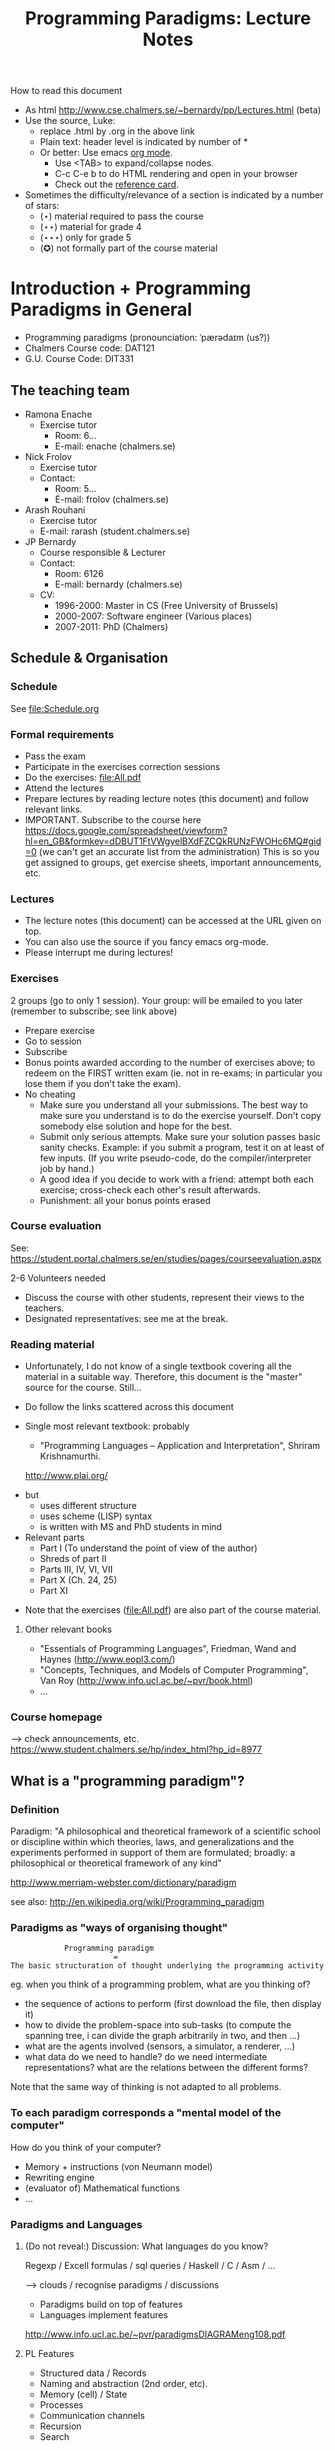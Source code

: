 #+TITLE: Programming Paradigms: Lecture Notes
#+EMAIL: bernardy@chalmers.se
#+STYLE: <link rel="stylesheet" type="text/css" href="pp.css" />

How to read this document
 + As html http://www.cse.chalmers.se/~bernardy/pp/Lectures.html (beta)
 + Use the source, Luke: 
   - replace .html by .org in the above link
   - Plain text: header level is indicated by number of *
   - Or better: Use emacs [[http://orgmode.org/][org mode]]. 
     + Use <TAB> to expand/collapse nodes. 
     + C-c C-e b to do HTML rendering and open in your browser
     + Check out the [[http://orgmode.org/orgcard.txt][reference card]].
 + Sometimes the difficulty/relevance of a section is indicated by a number of stars:
   + (⋆) material required to pass the course
   + (⋆⋆) material for grade 4
   + (⋆⋆⋆) only for grade 5 
   + (✪) not formally part of the course material


* Introduction + Programming Paradigms in General

- Programming paradigms
 (pronounciation: ˈpærədaɪm (us?)) 
- Chalmers Course code: DAT121
- G.U. Course Code: DIT331

** The teaching team
+ Ramona Enache
  - Exercise tutor
    - Room: 6...
    - E-mail: enache (chalmers.se)
+ Nick Frolov
  - Exercise tutor
  - Contact:
    - Room: 5...
    - E-mail: frolov (chalmers.se)
+ Arash Rouhani
  - Exercise tutor
  - E-mail: rarash (student.chalmers.se)
+ JP Bernardy
  - Course responsible & Lecturer
  - Contact:
    - Room: 6126
    - E-mail: bernardy (chalmers.se)

  - CV:
    + 1996-2000: Master in CS (Free University of Brussels)
    + 2000-2007: Software engineer (Various places)
    + 2007-2011: PhD (Chalmers)

** Schedule & Organisation
*** Schedule
See file:Schedule.org
*** Formal requirements
- Pass the exam
- Participate in the exercises correction sessions 
- Do the exercises: file:All.pdf
- Attend the lectures
- Prepare lectures by reading lecture notes (this document) and follow relevant links.
- IMPORTANT. Subscribe to the course here
  https://docs.google.com/spreadsheet/viewform?hl=en_GB&formkey=dDBUT1FtVWgyelBXdFZCQkRUNzFWOHc6MQ#gid=0
  (we can't get an accurate list from the administration) This is so
  you get assigned to groups, get exercise sheets, important
  announcements, etc.
*** Lectures
- The lecture notes (this document) can be accessed at the URL given
  on top.
- You can also use the source if you fancy emacs org-mode.
- Please interrupt me during lectures!
*** Exercises
2 groups (go to only 1 session).
Your group: will be emailed to you later (remember to subscribe; see link above)

- Prepare exercise
- Go to session
- Subscribe
- Bonus points awarded according to the number of exercises above; to
  redeem on the FIRST written exam (ie. not in re-exams; in particular
  you lose them if you don't take the exam).
- No cheating
  + Make sure you understand all your submissions. The best way to
    make sure you understand is to do the exercise yourself. Don't
    copy somebody else solution and hope for the best.
  + Submit only serious attempts. Make sure your solution passes basic
    sanity checks. Example: if you submit a program, test it on at
    least of few inputs. (If you write pseudo-code, do the
    compiler/interpreter job by hand.)
  + A good idea if you decide to work with a friend: attempt both each
    exercise; cross-check each other's result afterwards.
  + Punishment: all your bonus points erased
*** Course evaluation

See: https://student.portal.chalmers.se/en/studies/pages/courseevaluation.aspx

2-6 Volunteers needed
- Discuss the course with other students, represent their views to the teachers.
- Designated representatives: see me at the break.

*** Reading material
+ Unfortunately, I do not know of a single textbook covering all the
  material in a suitable way. Therefore, this document is the "master"
  source for the course. Still...
+ Do follow the links scattered across this document
+ Single most relevant textbook: probably

  + "Programming Languages -- Application and Interpretation", Shriram Krishnamurthi.

  http://www.plai.org/
#  http://www.cs.brown.edu/~sk/Publications/Books/ProgLangs/2007-04-26/
 
  + but
    * uses different structure
    * uses scheme (LISP) syntax
    * is written with MS and PhD students in mind

  + Relevant parts
    * Part I (To understand the point of view of the author)
    * Shreds of part II 
    * Parts III, IV, VI, VII
    * Part X (Ch. 24, 25) 
    * Part XI

+ Note that the exercises (file:All.pdf) are also part of the course material.
**** Other relevant books

- "Essentials of Programming Languages", Friedman, Wand and Haynes (http://www.eopl3.com/)
- "Concepts, Techniques, and Models of Computer Programming", Van Roy (http://www.info.ucl.ac.be/~pvr/book.html)
- ...

*** Course homepage
 ⟶ check announcements, etc.
https://www.student.chalmers.se/hp/index_html?hp_id=8977
** What is a "programming paradigm"?

*** Definition

Paradigm: "A philosophical and theoretical framework of a scientific school or
discipline within which theories, laws, and generalizations and the
experiments performed in support of them are formulated; broadly: a
philosophical or theoretical framework of any kind"

http://www.merriam-webster.com/dictionary/paradigm

see also: http://en.wikipedia.org/wiki/Programming_paradigm

*** Paradigms as "ways of organising thought"

:             Programming paradigm 
:                        = 
: The basic structuration of thought underlying the programming activity

eg. when you think of a programming problem, what are you thinking of?

- the sequence of actions to perform (first download the file, then
  display it)
- how to divide the problem-space into sub-tasks (to compute the
  spanning tree, i can divide the graph arbitrarily in two, and then
  ...)
- what are the agents involved (sensors, a simulator, a renderer, ...)
- what data do we need to handle? do we need intermediate
  representations? what are the relations between the different forms?

Note that the same way of thinking is not adapted to all problems.

*** To each paradigm corresponds a "mental model of the computer"

How do you think of your computer?

- Memory + instructions (von Neumann model)
- Rewriting engine
- (evaluator of) Mathematical functions
- ...
  
*** Paradigms and Languages
**** (Do not reveal:) Discussion: What languages do you know? 

Regexp / Excell formulas / sql queries / Haskell / C / Asm / ...

 ⟶ clouds / recognise paradigms / discussions

- Paradigms build on top of features
- Languages implement features

http://www.info.ucl.ac.be/~pvr/paradigmsDIAGRAMeng108.pdf

**** PL Features
- Structured data / Records
- Naming and abstraction (2nd order, etc).
- Memory (cell) / State
- Processes
- Communication channels
- Recursion
- Search

*** Notion of paradigm shift
After writing many programs, you may notice patterns emerging. These
patterns may become codified, either informally (cf. "Design
Patterns", the seminal book) or formally within the language
(cf. Haskell Monads).

Eventually, all programming may revolve around a number of patterns;
the old ways are abandonned.  This is the paradigm shift: a new way of
thinking appears. Eventually, a new programming language may be
developed to support the "patterns" directly.

#+begin_src dot :file shift.svg :cmdline -Kdot -Tsvg
digraph G {
   "Programming habits" -> "(Design) patterns" -> "New Paradigm"
}
#+end_src

#+results:
[[file:shift.svg]]

*** The importance of knowing multiple paradigms
**** Ability to think "big thoughts"
- Anecdote: MULTICS
- "Language as thought shaper", from http://soft.vub.ac.be/~tvcutsem/whypls.html

  To quote Alan Perlis: "a language that doesn't affect the way you
  think about programming, is not worth knowing."
  
  The goal of a thought shaper language is to change the way a
  programmer thinks about structuring his or her program. The basic
  building blocks provided by a programming language, as well as the
  ways in which they can (or cannot) be combined, will tend to lead
  programmers down a "path of least resistance", for some unit of
  resistance. For example, an imperative programming style is definitely
  the path of least resistance in C. It's possible to write functional C
  programs, but as C does not make it the path of least resistance, most
  C programs will not be functional.

  Functional programming languages, by the way, are a good example of
  thought shaper languages. By taking away assignment from the
  programmer's basic toolbox, the language really forces programmers
  coming from an imperative language to change their coding habits. I'm
  not just thinking of purely functional languages like
  Haskell. Languages like ML and Clojure make functional programming the
  path of least resistance, yet they don't entirely abolish
  side-effects. Instead, by merely de-emphasizing them, a program
  written in these languages can be characterized as a sea of
  immutability with islands of mutability, as opposed to a sea of
  mutability with islands of immutability. This subtle shift often makes
  it vastly easier to reason about the program.

  Erlang's concurrency model based on isolated processes communicating
  by messages is another example of a language design that leads to
  radically different program structure, when compared to mainstream
  multithreading models. Dijkstra's "GOTO considered harmful" and
  Hoare's Communicating Sequential Processes are pioneering examples of
  the use of language design to reshape our thoughts on programming. In
  a more recent effort, Fortress wants to steer us towards writing
  parallel(izable) programs by default.

  Expanding the analogy with natural languages, languages as thought
  shapers are not about changing the vocabulary or the grammar, but
  primarily about changing the concepts that we talk about. Erlang
  inherits most of its syntax from Prolog, but Erlang's concepts
  (processes, messages) are vastly different from Prolog's (unification,
  facts and rules, backtracking). As a programing language researcher, I
  really am convinced that language shapes thought.

- When a paradigm is well supported, you can "think big" and have the
  compiler check that you're on the right track.
**** Altenative paradigms in the industry:
- "Excell is the most used programming language"
- SQL is mostly functional (relational)
- F# officially supported by MicroSoft
- Exponential growth of Erlang / Haskell

**** (✪) Fun reading on the importance of using the right language:
http://tauday.com/

** Outline of the course
*** Brief exposition of each paradigm

Can I teach you 5 differrent ways of thinking in 7 weeks? 
Each of these would require major rewiring of your brain. Difficult!
But fear not... Other courses are available:

- Functional ("introduction to functional programming" TDA555)
- Imperative ("machine-oriented programming" EDA480)
- Concurrent ("concurrent programming" TDA381)
- Object oriented ("Object oriented programming" DAT042)
- Logic (?) -- partly covered in Formal Methods
*** (Some) Transformations between paradigms
*This is the focus of the course.*
*** Learning outcomes
**** Awareness of multiple paradigms
First questions of the design phase: "How should I think about this
problem? (Do I know a paradigm suitable to express the solution?)"
**** Recognise "encoded" thoughts:
+ what is the natural paradigm
+ decode them
**** Encode thoughts expressed in a paradigm in another one
**** The exam questions will be similar to exercises
Note in particular that exercises are integral part of the course material.

* Prelude: A crash course on types
Types are essential to get a quick overview of what a program is
"about". Very useful when facing abstract programs! Hence, they are
important in this course since some paradigms have high "expression
power" (ie. programs can be esoteric if one doesn't know their
purpose).

Here I use the colon ':' to denote the typing relation. 

*** Some examples:

1. 0 : Int
2. 1 : Int
3. 'c' : Char
4. "hello" : String
5. (1/2) : Rational

*** Paramerisation of programs / Abstraction / Function types

Take a simple value like this:

:    greetMe = "Hello, Jean-Philippe! How are you today?" 
:    greetMe : String


That's very useless as a program! We want to be able to greet more
than one person, and parametrize (or abstract) over the name of the
person greeted:


:    greet(name) = "Hello, " ++ name ++ " How are you today?" 


The above makes sense only when 'name' is a string, and in that case
greet(name) is a string. 

:    name : String    ⊢    "Hello, " ++ name ++ " How are you today?" : String

or 

:    name : String    ⊢    greet(name) : String

We can then deduce that "greet" is a function taking a string into a
string, written formally as follows:

:   greet : String → String

*** Trivia: types of the following
1. factorial : ?  
2. π : ?  
3. sin : ?
4. × : ?   (multiplicaton)
5. derivative : ? (or ∫ : ?) (review this question after FP paradigm...)
   - hint: remember that derivative maps sin to cos.
* Imperative programming
** Paradigm

1. do this
2. then do that
3. then do some otherthing 
4. if not done, then repeat 2. and 3. 

(cf. cookbook...

   ... for beginner cooks :)

*** Computing model
"von neumann" model of the computer:

- Memory cells
- Program (assignments, arithmetic, logic, (conditional) jumps)

** Example
*** Gotos

#+begin_example
   -- Assume A : array of comparable items

   begin:
        swapped = false
        i := 1;
   loop:
        if A[i-1] <= A[i] goto no_swap
        swap( A[i-1], A[i] )
        swapped = true
   no_swap:
        i := i+1
        if i < n then goto loop
        if swapped goto begin
#+end_example

*** Loops & Ifs

#+begin_example
   -- Assume A : array of comparable items

      swapped = true
      while swapped
        swapped = false
        for each i in 1 to length(A) - 1 inclusive do:
          if A[i-1] > A[i] then
            swap( A[i-1], A[i] )
            swapped = true
          end if
        end for
#+end_example

*** Wrapping in a procedure for good measure
#+begin_example
    procedure bubbleSort( A : array of comparable items )
      swapped = true
      while swapped
        swapped = false
        for each i in 1 to length(A) - 1 inclusive do:
          if A[i-1] > A[i] then
            swap( A[i-1], A[i] )
            swapped = true
          end if
        end for
      end 
    end procedure
#+end_example

** Discussion: When are gotos appropriate? (vs. ifs and loops?)
extra reading: "goto statement considered harmful", E. G. Dijkstra
http://portal.acm.org/citation.cfm?id=362947

** Transformation: Loops ⟶ Gotos
*** Source: 
#+begin_example
while cond do
  body
#+end_example

*** Target
#+begin_example
test:
  p := not cond
  if p goto done
  body
  goto test
done:
#+end_example

*** Exercise (⋆)
1. Translate the following to explicit gotos:
#+begin_example
do
   body
until cond
#+end_example
2. Translate insertion sort
** Transformation: If then else ⟶ Gotos
*** Source
#+begin_example
if cond then
  part1
else
  part2
#+end_example
*** Target
#+begin_example
  p := not(cond)
  if p then goto label2
  part1
  goto done
label2:
  part2
done:
#+end_example
*** Exercise (⋆⋆)

Do the same job with the switch/case construct.
Hint: use indirect jump.

ie.

: goto A[i]

where A is an array of labels.

** Reverse transformation? (Gotos ⟶ Loops)
No (simple) general formula! (You must be creative)

** Passing by reference 
*** Reminder: References (aka. pointers)
**** Addresses
Assume a variable x:

#+begin_example
 x : Integer {-Variable -}
#+end_example

Then

#+begin_example
 addressOf(x) : PointerTo Integer
#+end_example
   ≃ where in the memory is the variable x

hence:
: addressOf : Integer {-By Ref-} → PointerTo Integer

**** "De-reference"
:     p : PointerTo Integer     ⊢      variableAt(p) : Integer
Hence:
: variableAt : PointerTo Integer → Integer 

**** Trivia: whats the meaning of addressOf(addressOf(x))?
 ⟶ none! because addressOf(x) is just a value, there is no location for it in the memory.
**** Exercise (⋆)
re-write the above in C syntax
*** Example
**** Source:

(Supposing the language supports passing arguments by reference:)

: procedure increment(by ref. x : Int)
:   x := x + 1

with a call

: increment(y)

**** Target

(Assuming the language supports pointers:)

: increment(x : PointerTo Int)
:  variableAt(x) := variableAt(x) + 1

and the call

: increment(addressOf(y))
*** Question: Why is passing by reference useful?
- "expressive power" : you can factor out parts of the computation
  that update any (sub-part of) the state
- save time : no need to copy around things

*** Exercise: Does Java use call by reference? 
  Show example(s) that says yes/no
  
** Transformation: inlining procedure calls
*** Source
#+begin_example
procedure g(by ref. x,y)
  x := x + y

procedure f(by ref. x,y)
  g(x,y)
  x := x + 1
  g(y,x)

f(a,b)
#+end_example
*** Intermediate
#+begin_example
procedure f(x,y)
  x := x + y
  x := x + 1
  y := y + x


f(a,b)
#+end_example

*** Final
#+begin_example
a := a + b
a := a + 1
b := b + a
#+end_example
*** Exercise: redo the transformations above, assuming call-by-value.
*** Question: What happens when the original program is recursive?
** Transformation: Procedures ⟶ Gotos & Variables
Source:
#+begin_example
function sqrt(x : Float) : Float
  result := x / 2 
  while distance (result * result, x) > ε
    -- Newton approx to refine the result
    ...
  return result;

-- the calls:
sqrt(12345)
...
...
sqrt(6789);
#+end_example

Target:
#+begin_example
sqrt:
-- argument in global variable 'sqrtArgument'
sqrtResult := sqrtArgument / 2;
-- And then newton algorithm 
...
...
-- at this point, sqrtResult contains the result.
goto sqrtCaller;

sqrtArgument := 12345;
sqrtCaller := out1;
goto sqrt;
out1:
...
...
sqrtArgument := 6789;
sqrtCaller := out2;
goto sqrt;
out2:
#+end_example

*** Trivia: What happens when the original program is recursive?

- Loop (dynamic)
- variables: a mess...
** Transformation: Explicit stack
*** 1st example: factorial.
Translation of a recursive call:
 - push local variables on a stack
 - set caller
 - goto
 - pop local variables

#+begin_example
function fact (n:Int)
  if n = 0 then
    return 1
  else
    return n * fact(n-1)
#+end_example

Straightforward application of rules:


#+begin_example
-- Call to 'fact'
caller := out;
n := 12;
goto fact;
out:

...
...

-- Definition of 'fact':
fact:
if n = 0 then
  result := 1;
  goto caller;
else 
  push(n,caller);         -- save locals         \
  caller := continue;     -- remember caller      |
  n := n-1;               -- set arguments        |    This is the translation
  goto fact;              -- jump                 |        of the call  'fact(n-1)'
continue:                                         |
  pop(n,caller);          -- restore locals       /
  result := n * result;   -- result (on the rhs of :=) is the result of the recursive call.
  goto caller;            
#+end_example

*** 2nd example: factorial (alternative algorithm)
**** Source
#+begin_example
function fact (n:Int,acc:Int)
  if n = 0 then
    return acc
  else
    return fact(n-1,n * acc)
#+end_example
**** Question: explain the algorithm.
**** Target (by straightforward application of rules)
#+begin_example
fact: -- n,acc,caller are defined here.
if n = 0 then
  result := acc;
  goto caller;
else
  push (n,acc,caller)
  acc := acc * n;
  n := n-1;
  caller := continue;
  goto fact;  
  continue:
  pop (n,acc,caller)
  result := result; -- just forward the result of the recursive call.
  goto caller;
#+end_example
**** Improvement:
But:
 - The local variables are saved for nothing: they are not used after they are popped!
 - The result := result statement is useless.

Hence we obtain:

#+begin_example
fact: -- n,acc,caller are defined here.
if n = 0 then
  result := acc;
  goto caller;
else
  push (caller)
  acc := acc * n;
  n := n-1;
  caller := continue;
  goto fact;  
  continue:
  pop (caller)
  goto caller;
#+end_example

What is the effect of the following?

:  push (caller)
:  caller := continue
:  goto fact

It fact, it is the same as 

:  goto fact

Indeed, after returning to "continue", the caller will just be popped
from the stack; and we'll jump to it.  This would also be done by the
normal "goto caller" return statement if we had not overwritten the
caller with continue.


Hence, the stack can be removed altogether! This is called /tail-call optimisation/. Why?


We get:
#+begin_example
acc := 1;
caller := out;
goto fact
out:

fact:
if n = 0 then
  result := acc;
  goto caller;
else
  acc := n * acc; -- note the order of assignments
  n := n-1;
  goto fact:
#+end_example

**** Final version
Finally we can reconstruct a loop:

#+begin_example
acc := 1;
while n /= 0 do
  acc := n * acc;
  n := n-1;
result := acc;
#+end_example

* Interlude: Garbage Collection
aka. Automatic memory management
The memory is freed automatically for you! (Magic!?)

- Allows for much easier OOP
- Practically impossible to do FP/Logic without it
* Object-oriented programming
** Coupling data and related code
*** Toy example: Date

#+begin_example
class Date

  field
    year : Integer
    month : Integer
    day : Integer


  method ShiftByDays(days : Integer);

  constructor ymd(y,m,d : Integer)
  constructor today -- -- query OS for current date


-- Example use:
appointment = today;
appointment.shiftByDays(7);
#+end_example

**** Note: Objects are, almost always, passed by reference.

**** Tranlated into plain records + procedures

#+begin_example
record Date
  Year : Integer
  Month : Integer
  Day : Integer
  
function today : Date;

procedure ShiftByDays(this : Date by reference; days : Integer);
-- Why is "by reference" important?

-- Example use:
appointment = today;
shiftByDays(appointment,7);
#+end_example

** Encapsulation 

mechanisms to make the fields private

*** Paradigm Shift: Abstract Data Type (ADT) 
 - Example: "stack", "priority queue", ... from your data structures course
 - Every data type comes with a specification
 - ... maybe in the form of _unit tests_
 - Notion of data-invariant
 - Advantage: it's easy to change representation of data

 - Note: not every piece of data fits the ADT model. 
   Example: "Person" record.
 - Dogma: never any direct field access (cf. "set" and "get")

** Inheritance
*** Toy example:

#+begin_example
class Animal
  method Pet
     print "Undefined"

class Dog inherits Animal
  method Pet
     print "Shake tail"

class Cat inherits Animal 
  method Pet
     print "Mew"


procedure Test(c : Animal)
  c.Feed

Test(new Dog);
Test(new Cat);
#+end_example

*** Transformation: embed method pointers

The above example gets translated as follows:

#+begin_example
record Animal
  field
    Pet : function;


record Dog 
  field
    Pet : function;

procedure petDog(this : Dog);
  print "Shake tail"  -- (1)


function createDog : Dog
  return new Dog(pet = petDog);  
    

record Cat
  field 
     Pet : function;

procedure petCat(this : Cat);
  print "Shake tail"


function createCat : Cat
  return new Cat(pet = petCat);  


procedure Test(c : Animal by reference)
  c.Pet; -- (1)


Test(cast<Animal> createDog); -- (2)
Test(cast<Animal> createCat); -- (2)
#+end_example

**** Question: what happens on line (1)

- 'c.Pet' is a function pointer;
- the function stored in that variable is called.
- if c.Pet has been correctly set, either dog/cat case will be called.

**** Question: why are the casts (2) valid?
The layout of the parent class is exactly the same as that of the subclass.
(In general, there can be more fields/methods in the subclass, found _after_ the fields of the top class)
 
**** Liskov substitution principle and Polymorphism

if class B inherits class A, then, for any x,

:   x : B  ⇒  x : A

This means that 

1. 'x' has multiple types 

2. Whenever a function 'f' for type 'A', one can pass a value of type
   'B'. By deriving from 'A', a lot of code is automatically ready to
   work with 'B'.  (Inheriting from 'A' make the function 'f' more
   useful.)

This is one instance of an important phenomenon: /polymorphism/. The
kind of polymorphism linked with inheritance is /inclusion
polymorphism/. Recall the definition of set-inclusion:


:         B ⊆ A     iff     x ∈ B  ⇒  x ∈ A


Read (✪) more about polymorphism on Wikipedia.  (I prefer the
article on [[http://en.wikipedia.org/wiki/Polymorphism_(computer_science)][polymorphism]],
http://en.wikipedia.org/wiki/Liskov_substitution_principle is badly
written)

*** Exercises 
Apply the transformation on each of the following examples:

- call the function 'Vocalise' by default in the 'Pet' method
- add a StrayCat subclass which: 
  + scratches instead of meowing;
  + counts of the number of wounds inflicted.

*** What happens when functions have arguments?
In many languages, the type of the arguments of derived functions must
be the SAME as that of the overridden function.
**** Contra-variance (⋆⋆)
A perhaps natural expectation is that you could make the arguments
change as the type of the object. Ex.:


: class Additive 
:   method Add(Additive)
: 
: class Integer extends Additive
:   method Add(Integer)

... but in fact this violates the substitution principle!

Exercise: use the above two classes in a way that shows violation of
substitution.

See also the [[http://en.wikipedia.org/wiki/Covariance_and_contravariance_(computer_science)][wikipedia article]].

*** Extension (✪): function tables

- Is the 'pet' function pointer ever modified?
- How can we save space if there are many methods per class? 

⟶ One more indirection!
**** Example
#+begin_example
record AnimalMethods
  Pet : function
  Vocalise : function

record DogMethods
  Pet : function
  Vocalise : function
  
dogMethods = {Pet := petDog, ...}
#+end_example


*** Paradigm Shift

  - Multiple "cases" can be implemented by inheriting a common class
  - Dogma: no "if".
  - Specific behaviour is implemented in derived methods
  
  - Open question: multiple dispatch!

** Reading/Exercise: Javascript prototypes
http://en.wikipedia.org/wiki/ECMAScript_syntax#Objects

** Multiple-inheritance & interfaces
*** Motivation
#+begin_example
class Computer
class Phone
class SmartPhone inherits Computer, Phone
#+end_example


#+begin_example
class Person
class Student
class GradStud inherits Person, Student
#+end_example

1. Better reuse of code (possibly the derived class can use code from
   both its parents)
2. More polymorphism!

*** Diamond problem

#+begin_src dot :file diamond.svg :cmdline -Kdot -Tsvg
digraph G {
   node [shape="record"];
   "Person" [label="{Person | { fields | {name | birthDate | ...}}}"];
   Person -> Student -> "Grad. Student"
   Person -> Teacher -> "Grad. Student"
}
#+end_src

#+results:
[[file:diamond.svg]]

Does a grad student have two names? ... no
BUT some other fields might need to be duplicated, if they have a
function specific to (Student, or Teacher class). (eg. A grad student
has a Boss as a teacher and another boss as a Student)

⟶ Big headache

On an implementation level:

#+begin_example
class Person
  Name
  BirthDate


class Student inherits Person
  CourseGrade
  ...

class Teacher inherits Person
  numberOfStudents 
  ...

class GradStud inherits Student, Teacher
#+end_example
  

What is the record corresponding to GradStud?
If we copy all the fields, we get:

#+begin_example
Name
BirthDate
CourseGrade
Name
BirthDate
numberOfStudents
#+end_example


The record can be casted to Student (as normal, the 3 last fields will
never be accessed by methods in the Student class) or Teacher (by
adding 3 to the pointer).

But what if a method in the class Student updates the BirthDate? Then
there is a problem: the gradstudent will end up with 2 different
names!

*** Interfaces

As it is often the case, the issue appears only if the shared class
has mutable fields. An important case of immutable fields are methods
(their code is fixed once an for all for a class). Hence the notion of
/Interface/: a class without fields. In Java, there is special support
for interfaces, and one can inherit many of them.

Interfaces:
 - ✓ polymorphism 
 - × code-reuse    

**** Exercise (⋆⋆)
Modify the translation above to support interfaces

**** Exercise (✪)
Translation of interfaces via method tables.

** Forward reference: ``objects are poor man's [[closures]]''
 Note the similarity between objects and closures: they are both
 encoded as state/environment + fct. pointer.
** Traits & Objects as fixpoints (✪)
* Functional programming
** Reading (as necessary to understand Haskell syntax): "Learn you a Haskell, for great good!"
http://learnyouahaskell.com/

** A bit of syntax

*** Function definitions
Similar to mathematical notation:

: minimum (x,y) = if x < y 
:                   then x
:                   else y


*** (λ) abstractions / local functions

In the literature:

: minimum = λ(x,y). if x < y 
:                       then x
:                       else y


In Haskell:

: minimum = \(x,y) -> if x < y 
:                       then x
:                       else y

*** Application BINDS TO THE LEFT.
- No need for parentheses:
  : f x   ==  f(x)
- Left leaning:
  : f x y == (f x) y  ==  (f(x))(y)

** Algebraic Types
   
If A and B are data types, then...

- what is  A + B ?
  + similar to union in C (what is the difference?)

- what is A × B ?
  + similar to records in C (difference?)


Let's count the number of inhabitants of the type:

:    #(A + B) = #A + #B
:    #(A × B) = #A × #B

To "bootstrap" we also need types 0 (empty type, unit of +) and 1 (singleton, unit of ×)

*** Trivia (✪): what is A → B, algebraically ?
*** Examples

: Bool = 1 + 1

Giving a name to the cases:

: Bool = (True : 1) + (False : 1)

In Haskell syntax:

: data Bool = True | False

Lists can be defined as follows, using _recursion_:

: List a = (Nil : a) + (Cons : a × List a)


Haskell syntax:

: data List a = Nil a | Cons a (List a)

*** Exercises
 - define an algebraic type for binary trees (⋆)
 - define an algebraic type for arithmetic expressions (⋆)
   - simple interpreter for the above type (⋆)
*** Transformation: Algebraic data type ⟶ inheritance

- ×: supported by records
- +: one can use inheritance to implement sum types, as follows.

#+begin_src haskell
data List a = Cons a (List a) | Nil

fold k f Nil = k
fold k f (Cons a xs) = f a (fold k f xs)
#+end_src

#+begin_example
interface List<A> {
  B fold<B>(B k¸ Function<A,B> f)
}

class Cons<A> extends List<A> {
  A head;
  List<A> tail;

  B fold<B>(k,f) {
    return f.apply(head,xs.fold(k,f));
  }
}

class Nil<A> extends List<A> {
 -- no field
 
  B fold<B>(k,f) {
    return k;
  }
}

-- missing aspect: one should not allow to implement other instance of the List interface.
#+end_example

**** Remark: the expression problem

- In an OO language such as Java, it is convenient to add new cases to
  sum types, but it is cumbersome to add a new algorithm. (In the
  above example, 'fold' is scatered among 3 classes/interfaces)
- In a language such as Haskell, it is convenient to add a new
  algorithm (the fold function is localised at a single place), but
  cumbersome to add a case in a sum type (why?).

** Higher-order functions
*** Example: fold (sometimes called reduce)

Consider the following function, to sum the elements in a list:
#+begin_src haskell
sum Nil          = 0
sum (Cons x xs)  = x + sum xs
#+end_src

Consider now the following function, which multiplies the elements in
a list:
#+begin_src haskell
product Nil         = 1
product (Cons x xs) = 1 * product xs
#+end_src

*Same pattern ⟶ Abstract out the difference ! (Parameterize)*

Exercise: fill in the question mark in the following snippet
#+begin_src haskell
foldr :: (a -> b -> b) -> b -> [a] -> b
foldr = ?
#+end_src
such that

: sum     xs = foldr (\x y -> x + y) 0 xs
and
: product xs = foldr (\x y -> x * y) 1 xs


- Notes
  + I give some help by writing the type of the foldr function; but 
    you can ignore it for now.
  + 'foldr' is a function taking another function in parameter: a
    higher order function.

*** Example: map

Consider these two examples:
: multiplyBy n Nil = Nil
: multiplyBy n (Cons x xs) = Cons (n*x) (multiplyBy n xs)

: squareAll n Nil = Nil
: squareAll n (Cons x xs) = Cons (x^2) (squareAll n xs)


Capture the pattern in the following 
: map :: (a -> b) -> List a -> List b
: map f xs = ?

*** Polymorphism comes back (⋆⋆⋆)

Note that, both in foldr and map, by abstracting over the functions to
apply on the elements on the list, the resulting code is also
abstracted from the /type/ of the elements in the list. That is, (eg.)
map works on lists of /anything/, as long as the type of function that
we pass to map (1st argument) matches. This is captured formally in
the type of map.

Effectively, map has mutliple types. Because the type is parameterized
over any types (a,b), this is called /parametric polymorphism/.

*** Exercise (⋆)

- write a function that does the dot-product of two vectors;
- then /abstract/.
- Can you find the function you created in the Haskell Data.List
  module? (⋆⋆)

*** Reading: 
"Can Programming Be Liberated From the von Neumann Style?", John
Backus, 1977 Turing Award Lecture
http://www.thocp.net/biographies/papers/backus_turingaward_lecture.pdf
(recommended to read up to p. 620).

** Removing Higher-Order functions
*** Transformation: Inlining higher-order functions

Example/Exercise: from "filter/map" to for loop...

This transformation is essentially the inverse of abstraction.

#+begin_src haskell
map : (a -> b) -> List a -> List b
map f xs = case xs of 
   [] ->  []
   (x:xs) -> f x : map f xs

multiply n xs = map (\x -> x * n) xs
#+end_src

Substitute the formal parameter 'f' by its argument '(\x -> x * n)' in
the code of 'map' (this is called β-recuction):

#+begin_src haskell
multiply n xs = case xs of
    [] ->  []
    (x:xs) -> (\x -> x * n) x : map (\x -> x * n) xs
#+end_src

But we know that multiply n xs == map (\x -> x * n) xs

#+begin_src haskell
multiply n xs = case xs of
    [] ->  []
    (x:xs) -> (\x -> x * n) x : multiply n xs
#+end_src

β-reduce again:

#+begin_src haskell
multiply n xs = case xs of
    [] ->  []
    (x:xs) -> x * n : recursiveCall f xs
#+end_src

Downside: 
- explosion of the code size
- maybe impossible! (eg. the code of map is not available -- map itself is abstract)

*** Transformation: Defunctionalisation (explicit <<closures>>)
**** Example
- Source
#+begin_src haskell
map : (a -> b) -> List a -> List b
map f [] = []
map f (x:xs) = f x : map f xs

multiplyBy n = map (\x -> x * n) 
#+end_src

- Target
#+begin_src haskell
map : Closure -> List a -> List b
map f [] = []
map f (x:xs) = apply f x : map f xs

multiplyBy n = map (Multiply n)

apply (Multiply n) x = x * n

data Closure = Multiply Int | ...      -- (ref:closure definition)
#+end_src

The trick is to replace each function argument by a data-type. The
constructors of the data type are made to represent the possible
arguments.

Note that there may be more kind of closures, so there may be more
cases in [[(ref:closure definition)]].

**** Read: 
http://en.wikipedia.org/wiki/Closure_(computer_science)


**** Exercise (⋆⋆): Implement the above example C. 
Hint: Instead of a 'tag', use a function pointer.

....

Note the similarity with [[objects]]!

**** Exercise: Implement the above example Java
Hint: Instead of a tag, make a derived class ('apply' is a method)

** Transformation: Explicit State

- Can we represent imperative program without using side effects?
- Idea: pass around the "state of the world" explicitly
- Functions are transformed as follows:

:  print : () -- in an imperative language, the state is implicit

:  print : State -> State × () -- after making the state explicit



Assuming the "state of the world" is only the contents of the output
file, then print does what?


*** Exercise: implement "safePrint" functionally...

#+begin_example
procedure safePrint(line) : ErrorCode
  if outOfInk then
    return -1
  else
    print(line)
#+end_example

... given the imperative function

: outOfInk : Bool

**** Questions
 1. What is the type of outOfInk in the functional representation ?
 2. What is the translation ?

*** Imperative syntax in Haskell

'IP a' = type of imperative programs returning a value of type a.

: type IP a = State -> State × a

Generic way to sequence two 'IP a':

#+begin_src haskell
andThen : IP a -> IP b -> IP b
f `andThen` g = \s0 -> let (s1,a) = f s0
                           (s2,b) = g s1
                       in  (s2,b)
#+end_src

But what if the 2nd program uses the returned value of the 1st?
Then (in general) the 2nd program must depend on 'a':

#+begin_src haskell
andThen : IP a -> (a -> IP b) -> IP b
f `andThen` g = \s0 -> let (s1,a) = f s0
                           (s2,b) = g a s1
                       in  (s2,b)
#+end_src

If you _can_ define a function with the above type, then Haskell gives
you special syntax for imperative programming. If you give:

#+begin_src haskell
instance Monad IP where
  (>>=) = andThen
  return x = -- when x does not depend on the state:
#+end_src

Then the following is valid:

#+begin_src haskell
  safePrint line = do
    condition <- outOfInk  
    if outOfInk 
      then return -1
      else do print line
              return 0
#+end_src
            
In fact, the meaning of "imperative" is given by that function -- andThen in our case:

#+begin_src haskell 
safePrint line = 
  outOfInk `andThen` \condition ->
  if outOfInk 
    then return -1
    else print line `andThen` \() ->
         return 0
#+end_src

** Transformation: Currification

#+begin_example
f : (A × B) → C
f = ...

g : A → (B → C)
g a = \b -> f (a,b)

h : (A × B) → C
h (a,b) = g a b
#+end_example

Remark: f ≡ h

*** Note: try to read A → B as B^A
... then, what is currification?
**** Extra: can you implement other algebraic laws?

** Paradigm shift: HOT!
Higher-Order and Typed
- Any part of a function can be abstracted over (before one could not abstract over functions)
  + Possibility to make the code more clear
  + Good for reuse!
- Types capture a coarse-grained meaning of each function
  + One does not get lost in keeping track of details (so easily)
  + Can use function types to represent objects that were before complex data structures.
    - example: A set can be represented by its characteristic function
    - There are tradeoffs (performance!)
- Further reading (⋆) 
   + Haskell vs. Ada vs. C++ vs. Awk vs. ... ─ An Experiment in Software Prototyping Productivity
   + especially, sec. 6.1, 7, 8
   + http://citeseerx.ist.psu.edu/viewdoc/download?doi=10.1.1.117.1208&rep=rep1&type=pdf

** Purity and its Consequences

Did you know that side effects...
 - are a common source of bugs?
 - make testing difficult?
 - make reasoning difficult?
 - make parallelizing diffcult?
 - cause cancer?

*** Referential transparency

| Concept                | Example |
|------------------------+---------|
| Mathematical function  | sin     |
| Function in (say) Java | getChar |

The behaviour of sin depends only on its arguments; whereas the
behaviour of getChar depends on an (implicit) environment.

*** Testing is MUCH easier

- no guesswork to know what a function depends on
- can (relatively) easily explore the input space of the function

*** More optimisations possible (which ones?)
*** Easier concurrency (cf. Erlang)

:    x = 0
:    x = x+1 |in parallel with| x = x + 1
  
    Value of x ?     

*** Sharing is ALWAYS safe! (see in a moment)

*** Possible to use laziness  (see in a moment)

** TODO Copying and sharing

Example: tree update

** Laziness

*** Question: How much memory is used by map?
Assuming

- l : List Int
- length l = n

How much is consumed by:

    : map (+1) l

**** Same question, but assume that only the 1st element of the new list is used in the rest of the program

**** Same question, but assume 'l' is no longer used in the rest of the program.

⟶ Some say: "in Haskell, lists are a _control structure_".

** Paradigm shift: composition of transformations

- When writing a search function, the programmer can ALWAYS (and ONLY)
  return a list of ALL possible results.

- Programs can be understood as 

- Dogma: no side effect (eg. no global state)

*** Trivia: what is the most used lazy language?
- Probably SQL!
- But remember also unix-shell pipes:
  
   cat /etc/password | grep 'group=admin' | head 

*** Read: _Why functional programming matters_, J. Hughes.

** Transformation: explicit thunks

First, let us define a spine-strict list.  One can have strict
structures in Haskell, by annotating constructors with an exclamation
mark.  For [[file:Strict.hs][example]]:
#+INCLUDE "Strict.hs" src haskell

It's possible to recover laziness by introduction of /explicit thunks/:
#+INCLUDE "Lazy.hs" src haskell

*** Note: laziness as implemented in Haskell is more efficient than explicit thunks as presented above. Why?
Because Haskell garantees that a given thunk is never evaluated more
than once: after computation the thunk is overwritten by the
value. (As opposed to re-evaluate it every time its value is neeed).
If you need to evaluate thunks many times, it's a good idea to have
explicit memoization.

Subnote: this crucially relies on the absence of side-effects.

*** Question: What if we want to encode laziness in an imperative language?
- First introduce explicit thunks,
- Then transform them into closures!

* Concurrent programming
** Disclaimer: Concurrent programming ≠ Parallel programming

Parallel programming = expose (lack of) dependencies between parts of
the computation, so that the computer can run subtasks in parallel.

Concurrent programming = spawn independent processes, which live
independent lives (dependencies might come, but "after the fact").

In summary:
- parallelism: SPEED!
- concurrency: distribution, redundancy, ...

** Motivation: the world is concurrent
#+begin_quote
The world is concurrent

Things in the world don't share data

Things communicate with messages

Things fail                                      ⟵ the part we will not discuss in this course
#+end_quote
  — Joe Armstrong 
       (After his 7th victory in Tour de France)
** Process
A process is an independent thread of computation. In Haskell, we can
create new processes using Control.Concurrent.forkIO.

For [[file:Process.hs][example]]:
#+INCLUDE "Process.hs" src haskell

*** Exercise (⋆)
- Run the above example
- What is the output?
** Channel
A channel is a medium for communication between processes. In Haskell,
channels can be created with the newChan function. (Note that the
channel is polymorphic, you may need to force the type to what you
need.)  For [[file:Channel.hs][example]], in the following snippet, two processes
communicate via a channel (c).
#+INCLUDE "Channel.hs" src haskell
*** Exercise:
Execute each line of the main function in ghci, and try to guess what
will happen.
** Transformation: variable-managing process
Reading/Writing to a channel is a harmless kind of side effect... Or is it?
+ Yes!
  - Nothing is "overwritten"
  - in particular the integrity of data structures in never
    compromised.
+ No!
  - Referential transparency is broken
  - reading from a channel is not a proper function

In fact, one can simulate an updatable variable using channels and
processes. file:CSPVariable.hs
#+INCLUDE "CSPVariable.hs" src haskell

*** Exercises
- Use newVariable, set and get in the ghci prompt.
- How many processes are running?
- Transform the handler function to do a sum instead of overwriting
  when 'set' is called.
- Can you change the program so that the get command does not need to
  create a channel? (⋆⋆)

** Transformation: explicit continuations
*** What is a continuation?
A continuation is simply the part of the program /execution/ that will
take place after some given point.
*** Example
Let us write a trivial server:
#+INCLUDE "Server.hs" src haskell
Same with explicit continuations:
#+INCLUDE "ServerWithContinuations.hs" src haskell

*** Exercise
- How many processes are created in the 1st version of the server?
- How many are created in the transformed version?
- What are the tradeoffs of the transformation?
- (⋆⋆⋆) make continuations explicit closures
- (⋆⋆⋆) Could you write the above server in C? How would you go about
  it?
** Closing
There are more models for concurrency than chanels + processes
(eg. revisions)

** Paradigm shift:
- use ONLY relations (no more functions)
- everything is invertible!
- everything is slow 
  + As far as I know, there does not exist a "sufficiently smart
    compiler" for logic programming yet.
  + restricted to very specific domains
* Logic programming
** Logic: a crash course (✪)
*** Question: what is *a logic*?

  (Sound) rules of reasoning

*** Notion: Proposition:
- A statement (can be true or false).

(A proposition that can be proved is called a theorem.)

**** Closed propositions:
- "Socrates is a man"
- "John Hughes has a tatto on the sole of his left foot"
**** Open propositions:
- "/X/ is a man"
- "John Hughes has a tatto on /X/"

(The above statements _may_ be made true for some value of the (meta-)variable /X/)

*** Notion: Rules
(An axiom is just a rule without premiss)
**** Example: conjunction

#+begin_example
   A        B                   <--- premisses
----------------
      A ∧ B                     <--- conclusion



     A ∧ B
----------------
       A


     A ∧ B
----------------
       B
#+end_example

**** Example: specialisation
#+begin_example
      ∀x. A(x) ⇒ B(x)          A(a)
----------------------------------------
           B(a)
#+end_example


Famously:

#+begin_example
   ∀x. Man(x) ⇒ Mortal(x)          Man(socrates)
 ------------------------------------------------
                   Mortal(socrates)
#+end_example

**** Example(⋆⋆⋆): application (specialisation)


#+begin_example
   ∀x:A ⇒ B(x)          a:A
----------------------------
           B(a)
#+end_example


Famously:

#+begin_example
   ∀x:Man ⇒ Mortal(x)          socrates : Man
 ------------------------------------------------
                   Mortal(socrates)
#+end_example

*** Proof

derive a theorem from a number of axioms, using the rules:

#+begin_example
   axiom1   axiom4                              axiom2
 --------------------- principle           -------------- principle ...
   quux                                         foo
  ----------------------------------------------------------- principle ....
                        bar
#+end_example

** Syntax
In this lecture I use the [[http://en.wikipedia.org/wiki/Curry_(programming_language)][Curry]] syntax. 
(Similar to Haskell, plus a couple extra features)
*** Read (as needed)
   [[http://www-ps.informatik.uni-kiel.de/currywiki/documentation/tutorial][the Curry tutorial]]
*** Interpreter
- Install PAKCS (recommended)
- ... or just use web interface: http://www-ps.informatik.uni-kiel.de/~mh/pakcs/curryinput_c2p.cgi
** Unification

We introduce two new concepts at once:
- Metavariable
- Unification

In Curry, we can declare a metavariable /x/ using the "where /x/ free"
construct.
#+begin_example
f = ... x ... x ....
    where x free
#+end_example

Additionnally, variables declared in patterns are metavariables. /x/
is a metavariable in the following.
#+begin_example
f x = ...
#+end_example

Two (arbitrary) values can be unified using the =:= operator.  On
regular values, =:= behaves as == (equality test). However, if one
side is a metavariable, it /binds/ it.

For example, after 
#+begin_example
  x  =:=  'a'
#+end_example
x is /bound/ to 'a'.

Unification is even more general than that: unification can bind
multiple variables at once. For example, assume the following data type
: data Tree = Leaf Int | Bin Tree Tree

and the (unbound) metavariables x and y. Then, after
: Bin (Leaf x) y =:= Bin (Leaf 1) (Bin (Leaf 2) (Leaf 3))

we have
: x = 1
: y = Bin (Leaf 2) (Leaf 3)

Finally, metavariables can be bound to each other (we say that they
are aliased). That is, if we have
: x =:= y 

and later
: y  =:=  2

then
: x = 2

Note that aliassing is symmetric.


- Terminology: 
  - When a term contains no metavariable, it is sometimes called "a ground
    term".

Note that, in Curry, regular arithmetic works only on ground terms.
: x + 2
:   where x free 
fails

*** Trivia (⋆): what are the bindings after...

 1) 
    : 2 =:= x
 2) 
    : [x,1] =:= [2,y]
 3) 
    : [x,y,z] =:= [w,x,y] 

*** Unification failures

**** Different structures

The query 
: [] =:= [x] where x free
fails because lists on the left and right have rigid, different
shapes.

**** Occurs check

The query
: x =:= (1 : x) where x free
fails, because x cannot be unified with something where occurs.

(✪) Could it make sense to succeed though?

*** A specification of unification 
- A variable which is uninstantiated—i.e. no previous unifications
  were performed on it—can be unified with an atom, a term, or another
  uninstantiated variable, thus effectively becoming its alias. A
  variable cannot be unified with a term that contains it; this is the
  so called occurs check.
- Two atoms can only be unified if they are identical.
- Similarly, a term can be unified with another term if the top
  function symbols and arities of the terms are identical and if the
  parameters can be unified simultaneously. Note that this is a
  recursive behavior.
*** Exercise (⋆⋆⋆)
Write an algorithm implementing the above specification.
*** TODO Implementing unification in an imperative language (a sketch)

Have indirection for meta-variables occurences; indirection for meta
(meta = unbound / ground / meta).  After unifying, overwrite the
meta-variable with its value

*** (✪) Reading
Wikipedia has a [[http://en.wikipedia.org/wiki/Unification_(computer_science)][good article]] on unification.
** Transformation: Functions to relations
From "classic" math: a function is a graph:

:  f : A → B

means

:  f : A × B
:  (x,y₁) ∈ f and (x,y₂) ∈ f   ⇒ y₁ = y₂


We can turn this around and encode functions as their graphs.

| source              | target                                                        |
|---------------------+---------------------------------------------------------------|
| f : A → B           | f : A → B → Success                                           |
| definition: f x = y | assert: f x y = y                                             |
| expression: f(x)    | expression: y (new free variable),  with the condition f(x,y) |

In the following [[file:Lists.curry][example]], we see transform the List functions append
and reverse to relations.
#+INCLUDE "Lists.curry" src curry

** Paradigm shift:
- No longer necessary to restrict oneself to relations that describe
  functions.
- Dogma: no more functions, only relations
  + Y = f(X) is replaced by f(X,Y)
  + if X and Y are known, f(X,Y) is a testable proposition
- Provide a number of facts (axioms/rules)
- Let the computer search for an assignment of variables that make
  some statement true (proof)
- Invertible programs
  + if X known, Y is computed (f(X))
  + if Y known, X is computed (f-1(Y))  
  + Compute both directions with one piece of code
  + Very cool!!!! (parser/pretty-printer,
  compiler/decompiler...)
- Sadly, often inefficient
  + Performance of functions inverted using the above receipe can be
    terrible.

** Other example: family tree
#+INCLUDE "Family.curry" src curry
file:Family.curry

** TODO Search
There are sometimes more than one way to satisfy a relation!
*** Backtracking

If at some point one encounters a failure (for example unification
fails), *backtrack* to the last dijunction and try the other branch.

This requires that you remember the "state of the world" at each
disjuction point.

*** TODO List of successes

Explicit representation of disjunction. That is, suppose we want to
encode the (inverse) of the Parent relation from file:Family.curry as
a function children, such as:

: parent x y ⇔ y ∈ children x

#+begin_src haskell
children :: Person -> [Person]
children Gustaf = [Victoria,Philippe,Madeleine]
children Adolf  = ...
#+end_src

exercise: write the function "parents", such as 

: parent x y ⇔ x ∈ parents y

We can now translate sibling function as follows:

: siblings x  :: Person -> [Person]
: siblings x = [ y | z <- parents x,  y <- children z]

Each free variable must range over its possible values.

**** TODO Translate unification

*** Note: there are clever ways to implement logic programming.
We won't discuss those here; there is lots of literature for the
interested.

* Outlook

The following graph is an overview of all the transformations seen in
the course.

(NOTE: You should know also how to "revert" a transformation!)

#+begin_src dot :file transformations.svg :cmdline -Kdot -Tsvg
digraph G {
   Imperative -> Machine [label="explicit gotos"]
   Imperative -> Machine [label="explicit stack\n(derecursification)"]
   "Object-Oriented" -> Imperative [label="explicit method pointers"]
   Functional -> Imperative [label="explicit closures\n(defunctionalization)"]
   Functional -> Imperative [label="inline higher-order fct."]
   Imperative -> Functional [label="explicit state"]
   Functional -> Functional [label="explicit thunks"]
   Imperative -> Concurrent [label="state-managing process"]
   Concurrent -> Functional [label="explicit continuations"]   
   Functional -> Logic [label="explicit result\n(embedding functions into relations)"]
   Logic -> Functional [label="explicit list of successes"]
}
#+end_src

#+results:
[[file:transformations.svg]]

* Postlude: Where to go from here?
** Exam :)
- re-do the exercises
- exam will be in the same style
** Explore the paradigms you like!
⟶ Take the dedicated courses 
** Invent your own paradigm!
- ... that suits the way you think
- ... that suits your favourite application domain
- ⟶ AFP Course
** Translations "in the large"
- Interpreters ⟶ Dr. Racket
- Compilers ⟶ Compiler construction Course
** Formal study of Syntax, Types, and Semantics
   + Programming Languages Course
   + "Types and Programming Languages", Pierce
   + Types For Proofs And Programs Course
** A lot more to read
- The essence of functional programming (Wadler) — Actually a tutorial on monads.
- Poor man's concurrency monad (Claessen)
- The essence of list comprehensions (Wadler)
- Andre Pang's thesis
- Introduction to programming with shift and reset http://okmij.org/ftp/continuations/index.html#tutorial1
- Transforming failure into a list of successes (Wadler)
- Typed logical variables in Haskell

